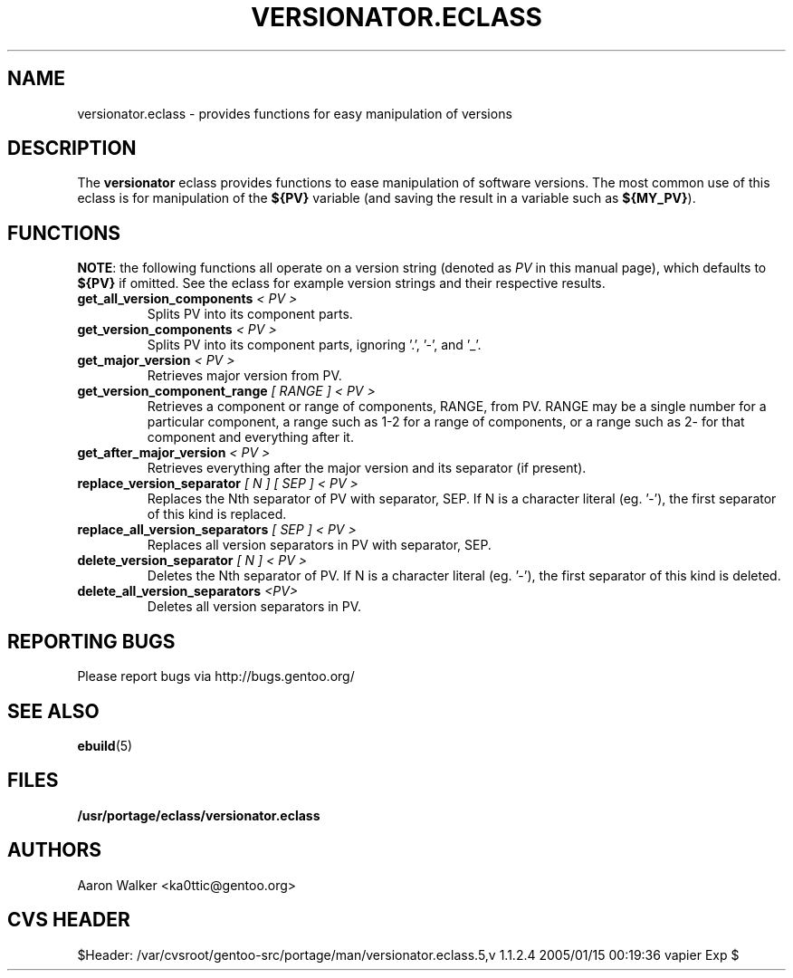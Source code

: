 .TH VERSIONATOR.ECLASS 5 "Nov 2004" "Portage 2.0.51" portage
.SH NAME
versionator.eclass \- provides functions for easy manipulation of versions
.SH DESCRIPTION
The \fBversionator\fR eclass provides functions to ease manipulation of
software versions.  The most common use of this eclass is for manipulation of
the \fB${PV}\fR variable (and saving the result in a variable such as
\fB${MY_PV}\fR).
.SH FUNCTIONS
\fBNOTE\fR: the following functions all operate on a version string (denoted
as \fIPV\fR in this manual page), which defaults to \fB${PV}\fR if omitted.
See the eclass for example version strings and their respective results.
.TP
.B get_all_version_components \fI< PV >\fR
Splits PV into its component parts.
.TP
.B get_version_components \fI< PV >\fR
Splits PV into its component parts, ignoring '.', '-', and '_'.
.TP
.B get_major_version \fI< PV >\fR
Retrieves major version from PV.
.TP
.B get_version_component_range \fI[ RANGE ] < PV >\fR
Retrieves a component or range of components, RANGE, from PV.  RANGE may be
a single number for a particular component, a range such as 1-2 for a range
of components, or a range such as 2- for that component and everything after it.
.TP
.B get_after_major_version \fI< PV >\fR
Retrieves everything after the major version and its separator (if present).
.TP
.B replace_version_separator \fI[ N ] [ SEP ] < PV >\fR
Replaces the Nth separator of PV with separator, SEP.  If N is a character
literal (eg. '-'), the first separator of this kind is replaced.
.TP
.B replace_all_version_separators \fI[ SEP ] < PV >\fR
Replaces all version separators in PV with separator, SEP.
.TP
.B delete_version_separator \fI[ N ] < PV >\fR
Deletes the Nth separator of PV.  If N is a character literal (eg. '-'), the first
separator of this kind is deleted.
.TP
.B delete_all_version_separators \fI<PV>\fR
Deletes all version separators in PV.
.SH REPORTING BUGS
Please report bugs via http://bugs.gentoo.org/
.SH SEE ALSO
.BR ebuild (5)
.SH FILES
.BR /usr/portage/eclass/versionator.eclass
.SH AUTHORS
Aaron Walker <ka0ttic@gentoo.org>
.SH CVS HEADER
$Header: /var/cvsroot/gentoo-src/portage/man/versionator.eclass.5,v 1.1.2.4 2005/01/15 00:19:36 vapier Exp $
